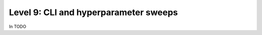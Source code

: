 ######################################
Level 9: CLI and hyperparameter sweeps
######################################

In TODO 
